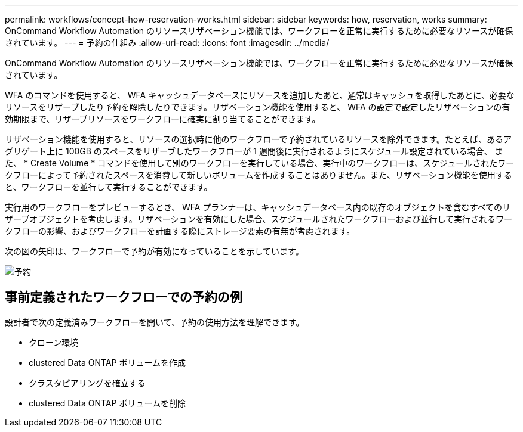 ---
permalink: workflows/concept-how-reservation-works.html 
sidebar: sidebar 
keywords: how, reservation, works 
summary: OnCommand Workflow Automation のリソースリザベーション機能では、ワークフローを正常に実行するために必要なリソースが確保されています。 
---
= 予約の仕組み
:allow-uri-read: 
:icons: font
:imagesdir: ../media/


[role="lead"]
OnCommand Workflow Automation のリソースリザベーション機能では、ワークフローを正常に実行するために必要なリソースが確保されています。

WFA のコマンドを使用すると、 WFA キャッシュデータベースにリソースを追加したあと、通常はキャッシュを取得したあとに、必要なリソースをリザーブしたり予約を解除したりできます。リザベーション機能を使用すると、 WFA の設定で設定したリザベーションの有効期限まで、リザーブリソースをワークフローに確実に割り当てることができます。

リザベーション機能を使用すると、リソースの選択時に他のワークフローで予約されているリソースを除外できます。たとえば、あるアグリゲート上に 100GB のスペースをリザーブしたワークフローが 1 週間後に実行されるようにスケジュール設定されている場合、 また、 * Create Volume * コマンドを使用して別のワークフローを実行している場合、実行中のワークフローは、スケジュールされたワークフローによって予約されたスペースを消費して新しいボリュームを作成することはありません。また、リザベーション機能を使用すると、ワークフローを並行して実行することができます。

実行用のワークフローをプレビューするとき、 WFA プランナーは、キャッシュデータベース内の既存のオブジェクトを含むすべてのリザーブオブジェクトを考慮します。リザベーションを有効にした場合、スケジュールされたワークフローおよび並行して実行されるワークフローの影響、およびワークフローを計画する際にストレージ要素の有無が考慮されます。

次の図の矢印は、ワークフローで予約が有効になっていることを示しています。

image::../media/reservation.gif[予約]



== 事前定義されたワークフローでの予約の例

設計者で次の定義済みワークフローを開いて、予約の使用方法を理解できます。

* クローン環境
* clustered Data ONTAP ボリュームを作成
* クラスタピアリングを確立する
* clustered Data ONTAP ボリュームを削除

